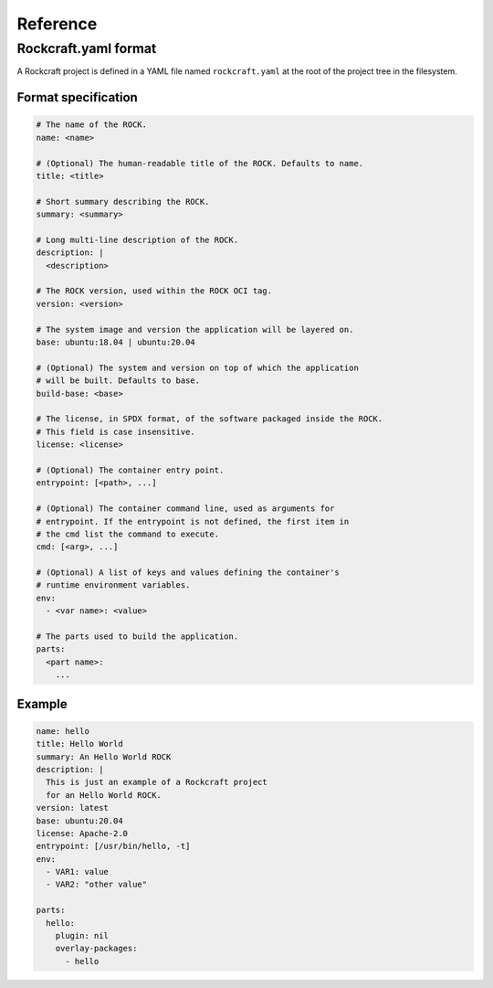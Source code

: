 *********
Reference
*********

Rockcraft.yaml format
=====================

A Rockcraft project is defined in a YAML file named ``rockcraft.yaml``
at the root of the project tree in the filesystem.


Format specification
--------------------

.. code-block:: yaml

  # The name of the ROCK.
  name: <name>

  # (Optional) The human-readable title of the ROCK. Defaults to name.
  title: <title>
  
  # Short summary describing the ROCK.
  summary: <summary>

  # Long multi-line description of the ROCK.
  description: |
    <description>

  # The ROCK version, used within the ROCK OCI tag.
  version: <version>
  
  # The system image and version the application will be layered on.
  base: ubuntu:18.04 | ubuntu:20.04
  
  # (Optional) The system and version on top of which the application
  # will be built. Defaults to base.
  build-base: <base>

  # The license, in SPDX format, of the software packaged inside the ROCK.
  # This field is case insensitive.
  license: <license>

  # (Optional) The container entry point.
  entrypoint: [<path>, ...]
  
  # (Optional) The container command line, used as arguments for
  # entrypoint. If the entrypoint is not defined, the first item in
  # the cmd list the command to execute.
  cmd: [<arg>, ...]
  
  # (Optional) A list of keys and values defining the container's
  # runtime environment variables.
  env:
    - <var name>: <value>
  
  # The parts used to build the application.
  parts:
    <part name>:
      ...
  

Example
-------

.. code-block:: yaml

  name: hello 
  title: Hello World
  summary: An Hello World ROCK
  description: |
    This is just an example of a Rockcraft project
    for an Hello World ROCK.
  version: latest
  base: ubuntu:20.04
  license: Apache-2.0
  entrypoint: [/usr/bin/hello, -t]
  env:
    - VAR1: value
    - VAR2: "other value"
  
  parts:
    hello:
      plugin: nil
      overlay-packages:
        - hello
